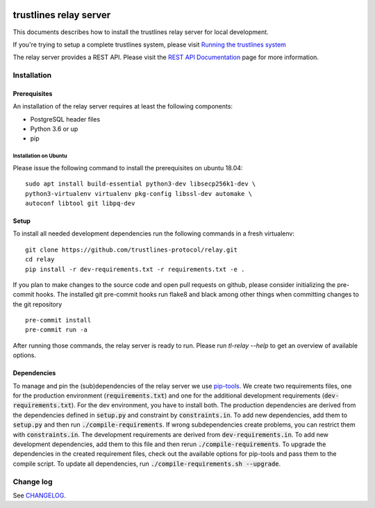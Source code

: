 |Code style: black|

.. image:: https://circleci.com/gh/trustlines-protocol/relay.svg?style=svg
    :target: https://circleci.com/gh/trustlines-protocol/relay

trustlines relay server
=======================
This documents describes how to install the trustlines relay server
for local development.

If you're trying to setup a complete trustlines system, please visit
`Running the trustlines system
<https://github.com/trustlines-protocol/relay/blob/master/docs/RelayServer.md>`__

The relay server provides a REST API. Please visit the `REST API
Documentation
<https://github.com/trustlines-protocol/relay/blob/master/docs/RelayAPI.md>`__
page for more information.


Installation
------------

Prerequisites
~~~~~~~~~~~~~

An installation of the relay server requires at least the following
components:

- PostgreSQL header files
- Python 3.6 or up
- pip

Installation on Ubuntu
^^^^^^^^^^^^^^^^^^^^^^
Please issue the following command to install the prerequisites on ubuntu 18.04::

    sudo apt install build-essential python3-dev libsecp256k1-dev \
    python3-virtualenv virtualenv pkg-config libssl-dev automake \
    autoconf libtool git libpq-dev


Setup
~~~~~
To install all needed development dependencies run the following commands in a
fresh virtualenv::

    git clone https://github.com/trustlines-protocol/relay.git
    cd relay
    pip install -r dev-requirements.txt -r requirements.txt -e .

If you plan to make changes to the source code and open pull requests
on github, please consider initializing the pre-commit hooks. The
installed git pre-commit hooks run flake8 and black among other things
when committing changes to the git repository ::

    pre-commit install
    pre-commit run -a

After running those commands, the relay server is ready to run. Please
run `tl-relay --help` to get an overview of available options.


Dependencies
~~~~~~~~~~~~
To manage and pin the (sub)dependencies of the relay server we use
`pip-tools <https://github.com/jazzband/pip-tools/>`__.
We create two requirements files, one for the production environment (:code:`requirements.txt`) and one for the additional development
requirements (:code:`dev-requirements.txt`). For the dev environment, you have to install both.
The production dependencies are derived from the dependencies defined in :code:`setup.py`
and constraint by :code:`constraints.in`. To add new dependencies, add them to :code:`setup.py` and then run :code:`./compile-requirements`.
If wrong subdependencies create problems, you can restrict them with :code:`constraints.in`.
The development requirements are derived from :code:`dev-requirements.in`. To add new development dependencies, add them to this file and then rerun
:code:`./compile-requirements`.
To upgrade the dependencies in the created requirement files, check out the available options for pip-tools and pass
them to the compile script. To update all dependencies, run :code:`./compile-requirements.sh --upgrade`.

Change log
----------

See `CHANGELOG <https://github.com/trustlines-protocol/relay/blob/master/CHANGELOG.rst>`_.

.. |Code style: black| image:: https://img.shields.io/badge/code%20style-black-000000.svg
   :target: https://github.com/psf/black
